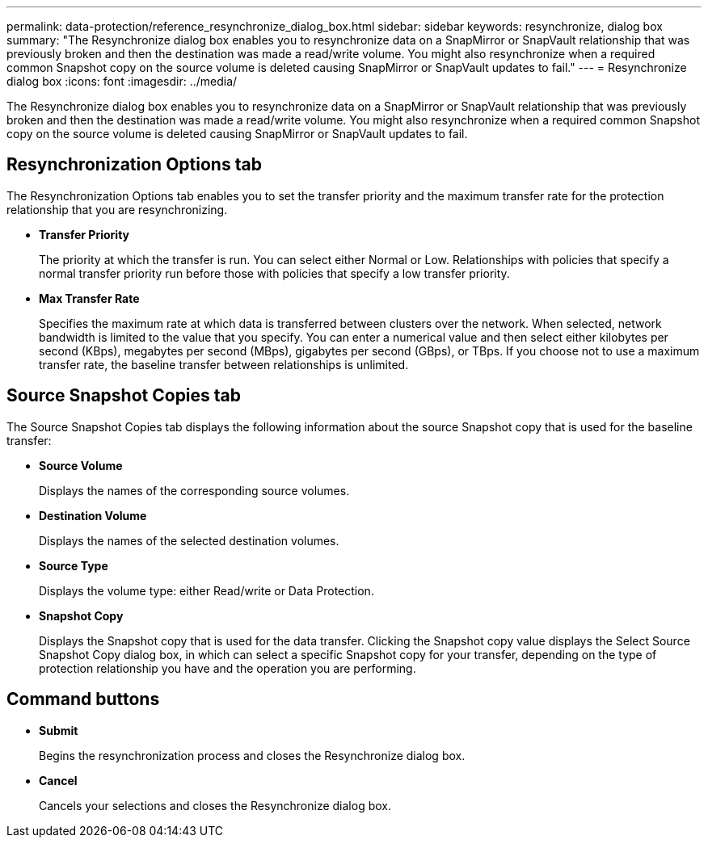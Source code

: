 ---
permalink: data-protection/reference_resynchronize_dialog_box.html
sidebar: sidebar
keywords: resynchronize, dialog box
summary: "The Resynchronize dialog box enables you to resynchronize data on a SnapMirror or SnapVault relationship that was previously broken and then the destination was made a read/write volume. You might also resynchronize when a required common Snapshot copy on the source volume is deleted causing SnapMirror or SnapVault updates to fail."
---
= Resynchronize dialog box
:icons: font
:imagesdir: ../media/

[.lead]
The Resynchronize dialog box enables you to resynchronize data on a SnapMirror or SnapVault relationship that was previously broken and then the destination was made a read/write volume. You might also resynchronize when a required common Snapshot copy on the source volume is deleted causing SnapMirror or SnapVault updates to fail.

== Resynchronization Options tab

The Resynchronization Options tab enables you to set the transfer priority and the maximum transfer rate for the protection relationship that you are resynchronizing.

* *Transfer Priority*
+
The priority at which the transfer is run. You can select either Normal or Low. Relationships with policies that specify a normal transfer priority run before those with policies that specify a low transfer priority.

* *Max Transfer Rate*
+
Specifies the maximum rate at which data is transferred between clusters over the network. When selected, network bandwidth is limited to the value that you specify. You can enter a numerical value and then select either kilobytes per second (KBps), megabytes per second (MBps), gigabytes per second (GBps), or TBps. If you choose not to use a maximum transfer rate, the baseline transfer between relationships is unlimited.

== Source Snapshot Copies tab

The Source Snapshot Copies tab displays the following information about the source Snapshot copy that is used for the baseline transfer:

* *Source Volume*
+
Displays the names of the corresponding source volumes.

* *Destination Volume*
+
Displays the names of the selected destination volumes.

* *Source Type*
+
Displays the volume type: either Read/write or Data Protection.

* *Snapshot Copy*
+
Displays the Snapshot copy that is used for the data transfer. Clicking the Snapshot copy value displays the Select Source Snapshot Copy dialog box, in which can select a specific Snapshot copy for your transfer, depending on the type of protection relationship you have and the operation you are performing.

== Command buttons

* *Submit*
+
Begins the resynchronization process and closes the Resynchronize dialog box.

* *Cancel*
+
Cancels your selections and closes the Resynchronize dialog box.
